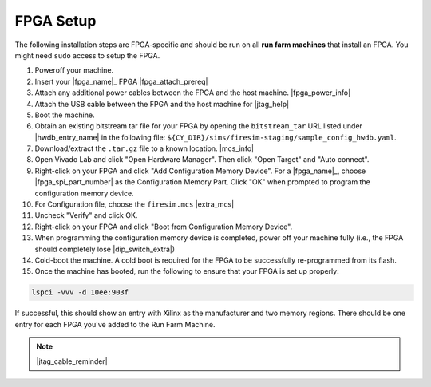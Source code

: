 FPGA Setup
==========

The following installation steps are FPGA-specific and should be run on all **run farm
machines** that install an FPGA. You might need ``sudo`` access to setup the FPGA.

1. Poweroff your machine.
2. Insert your |fpga_name|_ FPGA |fpga_attach_prereq|
3. Attach any additional power cables between the FPGA and the host machine.
   |fpga_power_info|
4. Attach the USB cable between the FPGA and the host machine for |jtag_help|
5. Boot the machine.
6. Obtain an existing bitstream tar file for your FPGA by opening the ``bitstream_tar``
   URL listed under |hwdb_entry_name| in the following file:
   ``${CY_DIR}/sims/firesim-staging/sample_config_hwdb.yaml``.
7. Download/extract the ``.tar.gz`` file to a known location. |mcs_info|
8. Open Vivado Lab and click "Open Hardware Manager". Then click "Open Target" and "Auto
   connect".
9. Right-click on your FPGA and click "Add Configuration Memory Device". For a
   |fpga_name|_, choose |fpga_spi_part_number| as the Configuration Memory Part. Click
   "OK" when prompted to program the configuration memory device.
10. For Configuration file, choose the ``firesim.mcs`` |extra_mcs|
11. Uncheck "Verify" and click OK.
12. Right-click on your FPGA and click "Boot from Configuration Memory Device".
13. When programming the configuration memory device is completed, power off your
    machine fully (i.e., the FPGA should completely lose |dip_switch_extra|)
14. Cold-boot the machine. A cold boot is required for the FPGA to be successfully
    re-programmed from its flash.
15. Once the machine has booted, run the following to ensure that your FPGA is set up
    properly:

.. code-block:: bash

    lspci -vvv -d 10ee:903f

If successful, this should show an entry with Xilinx as the manufacturer and two memory
regions. There should be one entry for each FPGA you've added to the Run Farm Machine.

.. note::

    |jtag_cable_reminder|
